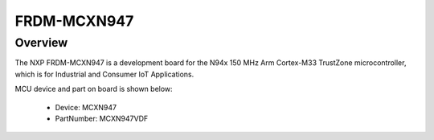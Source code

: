 .. _frdmmcxn947:

FRDM-MCXN947
####################

Overview
********

| The NXP FRDM-MCXN947 is a development board for the N94x 150 MHz Arm Cortex-M33 TrustZone microcontroller, which is for Industrial and Consumer IoT Applications.


.. image:: ./frdmmcxn947.png
   :width: 240px
   :align: center
   :alt: FRDM-MCXN947

MCU device and part on board is shown below:

 - Device: MCXN947
 - PartNumber: MCXN947VDF


